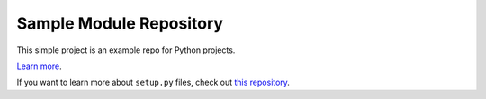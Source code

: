 Sample Module Repository
========================

This simple project is an example repo for Python projects.

`Learn more <http://www.kennethreitz.org/essays/repository-structure-and-python>`_.

If you want to learn more about ``setup.py`` files, check out `this repository <https://github.com/kennethreitz/setup.py>`_.
